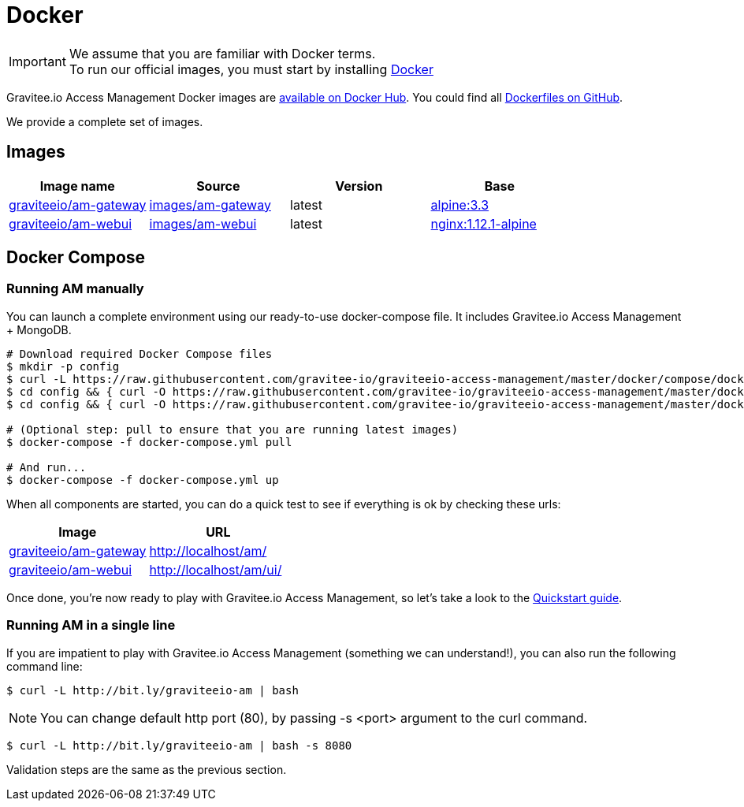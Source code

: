 = Docker
:page-sidebar: am_1_x_sidebar
:page-permalink: am/1.x/am_installguide_docker.html
:page-folder: am/installation-guide
:docker-image-src: https://raw.githubusercontent.com/gravitee-io/gravitee-docker/master/images
:github-repo: https://github.com/gravitee-io/graviteeio-access-management/tree/master/docker
:docker-hub: https://hub.docker.com/r/graviteeio

IMPORTANT: We assume that you are familiar with Docker terms. +
To run our official images, you must start by installing https://docs.docker.com/installation/[Docker]

Gravitee.io Access Management Docker images are https://hub.docker.com/u/graviteeio/[available on Docker Hub].
You could find all https://github.com/gravitee-io/graviteeio-access-management/tree/master/docker/[Dockerfiles on GitHub].

We provide a complete set of images.

== Images
|===
|Image name |Source |Version |Base

|{docker-hub}/am-gateway/[graviteeio/am-gateway]
|{github-repo}/gateway/[images/am-gateway]
|latest
|https://hub.docker.com/_/alpine/[alpine:3.3]

|{docker-hub}/am-webui/[graviteeio/am-webui]
|{github-repo}/webui/[images/am-webui]
|latest
|https://hub.docker.com/_/alpine/[nginx:1.12.1-alpine]

|===


== Docker Compose

=== Running AM manually
You can launch a complete environment using our ready-to-use docker-compose file. It includes Gravitee.io Access Management + MongoDB.

[source,shell]
....
# Download required Docker Compose files
$ mkdir -p config
$ curl -L https://raw.githubusercontent.com/gravitee-io/graviteeio-access-management/master/docker/compose/docker-compose.yml -o "docker-compose.yml"
$ cd config && { curl -O https://raw.githubusercontent.com/gravitee-io/graviteeio-access-management/master/docker/compose/config/constants.json ; cd -; }
$ cd config && { curl -O https://raw.githubusercontent.com/gravitee-io/graviteeio-access-management/master/docker/compose/config/nginx.conf ; cd -; }

# (Optional step: pull to ensure that you are running latest images)
$ docker-compose -f docker-compose.yml pull

# And run...
$ docker-compose -f docker-compose.yml up
....

When all components are started, you can do a quick test to see if everything is ok by checking these urls:

|===
|Image |URL

|{docker-hub}/am-gateway/[graviteeio/am-gateway]
|http://localhost/am/

|{docker-hub}/am-webui/[graviteeio/am-webui]
|http://localhost/am/ui/

|===

Once done, you're now ready to play with Gravitee.io Access Management, so let's take a look to the <<gravitee-quickstart, Quickstart guide>>.

=== Running AM in a single line

If you are impatient to play with Gravitee.io Access Management (something we can understand!), you can also run the following command line:

[source,shell]
....
$ curl -L http://bit.ly/graviteeio-am | bash
....

NOTE: You can change default http port (80), by passing -s <port> argument to the curl command.

[source,shell]
....
$ curl -L http://bit.ly/graviteeio-am | bash -s 8080
....

Validation steps are the same as the previous section.
